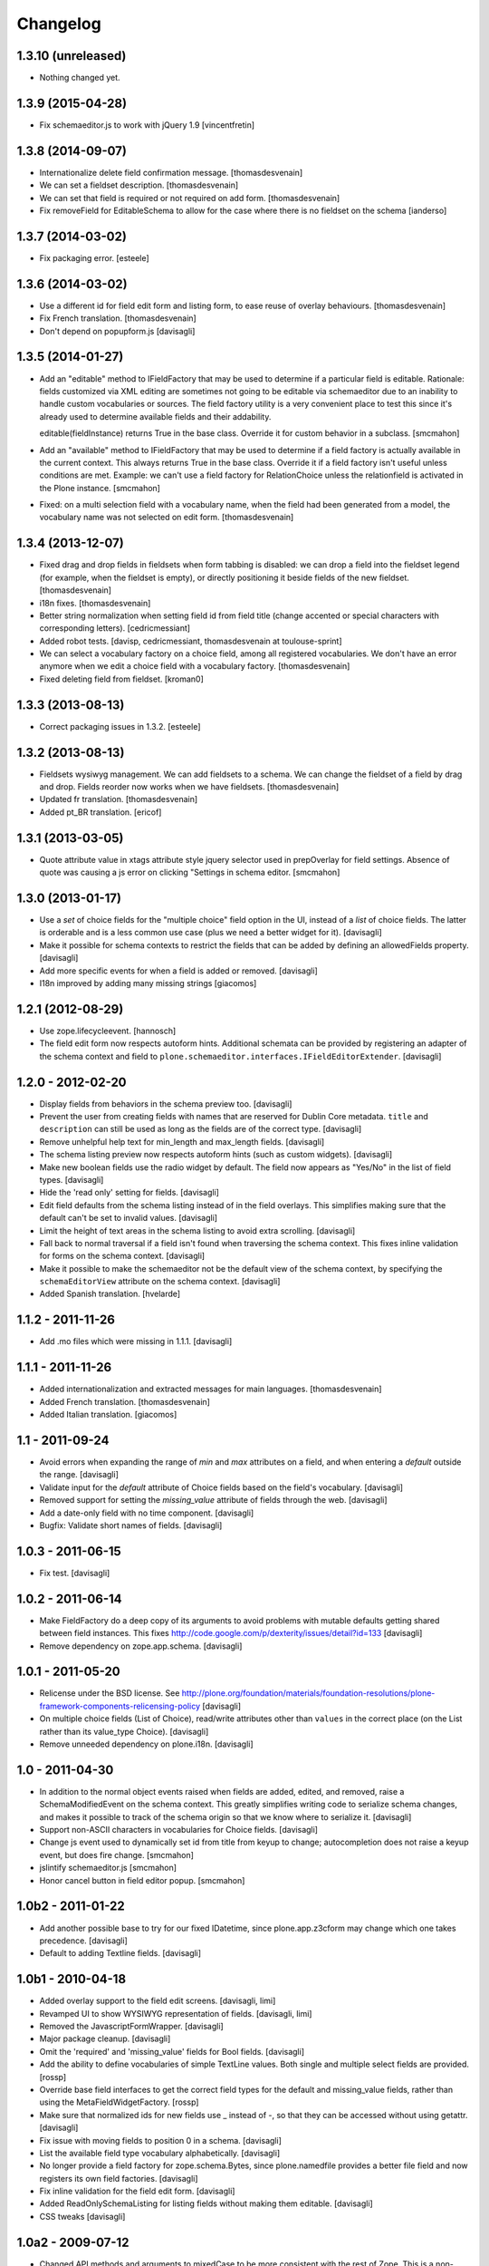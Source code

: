 Changelog
=========

1.3.10 (unreleased)
-------------------

- Nothing changed yet.


1.3.9 (2015-04-28)
------------------

- Fix schemaeditor.js to work with jQuery 1.9
  [vincentfretin]


1.3.8 (2014-09-07)
------------------

- Internationalize delete field confirmation message.
  [thomasdesvenain]

- We can set a fieldset description.
  [thomasdesvenain]

- We can set that field is required or not required on add form.
  [thomasdesvenain]

- Fix removeField for EditableSchema to allow for the case where there
  is no fieldset on the schema
  [ianderso]


1.3.7 (2014-03-02)
------------------

- Fix packaging error.
  [esteele]


1.3.6 (2014-03-02)
------------------

- Use a different id for field edit form and listing form, to ease
  reuse of overlay behaviours.
  [thomasdesvenain]

- Fix French translation.
  [thomasdesvenain]

- Don't depend on popupform.js
  [davisagli]

1.3.5 (2014-01-27)
------------------

- Add an "editable" method to IFieldFactory that may be used to determine
  if a particular field is editable. Rationale: fields customized via XML
  editing are sometimes not going to be editable via schemaeditor due to
  an inability to handle custom vocabularies or sources. The field factory
  utility is a very convenient place to test this since it's already
  used to determine available fields and their addability.

  editable(fieldInstance) returns True in the base class. Override it for
  custom behavior in a subclass.
  [smcmahon]

- Add an "available" method to IFieldFactory that may be used to determine
  if a field factory is actually available in the current context. This always
  returns True in the base class. Override it if a field factory isn't useful
  unless conditions are met. Example: we can't use a field factory for
  RelationChoice unless the relationfield is activated in the Plone
  instance.
  [smcmahon]

- Fixed: on a multi selection field with a vocabulary name,
  when the field had been generated from a model,
  the vocabulary name was not selected on edit form.
  [thomasdesvenain]

1.3.4 (2013-12-07)
------------------

- Fixed drag and drop fields in fieldsets when form tabbing is disabled:
  we can drop a field into the fieldset legend (for example, when the fieldset is empty),
  or directly positioning it beside fields of the new fieldset.
  [thomasdesvenain]

- i18n fixes.
  [thomasdesvenain]

- Better string normalization when setting field id from field title
  (change accented or special characters with corresponding letters).
  [cedricmessiant]

- Added robot tests.
  [davisp, cedricmessiant, thomasdesvenain at toulouse-sprint]

- We can select a vocabulary factory on a choice field,
  among all registered vocabularies.
  We don't have an error anymore
  when we edit a choice field with a vocabulary factory.
  [thomasdesvenain]

- Fixed deleting field from fieldset.
  [kroman0]

1.3.3 (2013-08-13)
------------------

- Correct packaging issues in 1.3.2.
  [esteele]

1.3.2 (2013-08-13)
------------------

- Fieldsets wysiwyg management.
  We can add fieldsets to a schema.
  We can change the fieldset of a field by drag and drop.
  Fields reorder now works when we have fieldsets.
  [thomasdesvenain]

- Updated fr translation.
  [thomasdesvenain]

- Added pt_BR translation.
  [ericof]


1.3.1 (2013-03-05)
------------------

- Quote attribute value in xtags attribute style jquery selector used
  in prepOverlay for field settings. Absence of quote was causing a js error
  on clicking "Settings in schema editor.
  [smcmahon]


1.3.0 (2013-01-17)
------------------

- Use a *set* of choice fields for the "multiple choice" field option in the UI,
  instead of a *list* of choice fields. The latter is orderable and is a less
  common use case (plus we need a better widget for it).
  [davisagli]

- Make it possible for schema contexts to restrict the fields that can be added
  by defining an allowedFields property.
  [davisagli]

- Add more specific events for when a field is added or removed.
  [davisagli]

- I18n improved by adding many missing strings
  [giacomos]


1.2.1 (2012-08-29)
------------------

* Use zope.lifecycleevent.
  [hannosch]

* The field edit form now respects autoform hints. Additional schemata can
  be provided by registering an adapter of the schema context and field to
  ``plone.schemaeditor.interfaces.IFieldEditorExtender``.
  [davisagli]


1.2.0 - 2012-02-20
------------------

* Display fields from behaviors in the schema preview too.
  [davisagli]

* Prevent the user from creating fields with names that are reserved for
  Dublin Core metadata. ``title`` and ``description`` can still be used
  as long as the fields are of the correct type.
  [davisagli]

* Remove unhelpful help text for min_length and max_length fields.
  [davisagli]

* The schema listing preview now respects autoform hints (such as custom
  widgets).
  [davisagli]

* Make new boolean fields use the radio widget by default. The field now
  appears as "Yes/No" in the list of field types.
  [davisagli]

* Hide the 'read only' setting for fields.
  [davisagli]

* Edit field defaults from the schema listing instead of in the field
  overlays. This simplifies making sure that the default can't be set
  to invalid values.
  [davisagli]

* Limit the height of text areas in the schema listing to avoid extra
  scrolling.
  [davisagli]

* Fall back to normal traversal if a field isn't found when traversing the
  schema context. This fixes inline validation for forms on the schema
  context.
  [davisagli]

* Make it possible to make the schemaeditor not be the default view of the
  schema context, by specifying the ``schemaEditorView`` attribute on the
  schema context.
  [davisagli]

* Added Spanish translation.
  [hvelarde]

1.1.2 - 2011-11-26
------------------

* Add .mo files which were missing in 1.1.1.
  [davisagli]

1.1.1 - 2011-11-26
------------------

* Added internationalization and extracted messages for main languages.
  [thomasdesvenain]

* Added French translation.
  [thomasdesvenain]

* Added Italian translation.
  [giacomos]

1.1 - 2011-09-24
----------------

* Avoid errors when expanding the range of `min` and `max` attributes on a
  field, and when entering a `default` outside the range.
  [davisagli]

* Validate input for the `default` attribute of Choice fields based on the
  field's vocabulary.
  [davisagli]

* Removed support for setting the `missing_value` attribute of fields through
  the web.
  [davisagli]

* Add a date-only field with no time component.
  [davisagli]

* Bugfix: Validate short names of fields.
  [davisagli]

1.0.3 - 2011-06-15
------------------

* Fix test.
  [davisagli]

1.0.2 - 2011-06-14
------------------

* Make FieldFactory do a deep copy of its arguments to avoid problems with
  mutable defaults getting shared between field instances.
  This fixes http://code.google.com/p/dexterity/issues/detail?id=133
  [davisagli]

* Remove dependency on zope.app.schema.
  [davisagli]

1.0.1 - 2011-05-20
------------------

* Relicense under the BSD license.
  See http://plone.org/foundation/materials/foundation-resolutions/plone-framework-components-relicensing-policy
  [davisagli]

* On multiple choice fields (List of Choice), read/write attributes other than
  ``values`` in the correct place (on the List rather than its value_type
  Choice).
  [davisagli]

* Remove unneeded dependency on plone.i18n.
  [davisagli]

1.0 - 2011-04-30
----------------

* In addition to the normal object events raised when fields are added, edited,
  and removed, raise a SchemaModifiedEvent on the schema context. This greatly
  simplifies writing code to serialize schema changes, and makes it possible to
  track of the schema origin so that we know where to serialize it.
  [davisagli]

* Support non-ASCII characters in vocabularies for Choice fields.
  [davisagli]

* Change js event used to dynamically set id from title from keyup to change;
  autocompletion does not raise a keyup event, but does fire change.
  [smcmahon]

* jslintify schemaeditor.js
  [smcmahon]

* Honor cancel button in field editor popup.
  [smcmahon]

1.0b2 - 2011-01-22
------------------

* Add another possible base to try for our fixed IDatetime, since
  plone.app.z3cform may change which one takes precedence.
  [davisagli]

* Default to adding Textline fields.
  [davisagli]

1.0b1 - 2010-04-18
------------------

* Added overlay support to the field edit screens.
  [davisagli, limi]

* Revamped UI to show WYSIWYG representation of fields.
  [davisagli, limi]

* Removed the JavascriptFormWrapper.
  [davisagli]

* Major package cleanup.
  [davisagli]

* Omit the 'required' and 'missing_value' fields for Bool fields.
  [davisagli]

* Add the ability to define vocabularies of simple TextLine values.
  Both single and multiple select fields are provided.
  [rossp]

* Override base field interfaces to get the correct field types for the default
  and missing_value fields, rather than using the MetaFieldWidgetFactory.
  [rossp]

* Make sure that normalized ids for new fields use _ instead of -, so that they
  can be accessed without using getattr.
  [davisagli]

* Fix issue with moving fields to position 0 in a schema.
  [davisagli]

* List the available field type vocabulary alphabetically.
  [davisagli]

* No longer provide a field factory for zope.schema.Bytes, since
  plone.namedfile provides a better file field and now registers its own field
  factories.
  [davisagli]

* Fix inline validation for the field edit form.
  [davisagli]

* Added ReadOnlySchemaListing for listing fields without making them editable.
  [davisagli]

* CSS tweaks
  [davisagli]


1.0a2 - 2009-07-12
------------------

* Changed API methods and arguments to mixedCase to be more consistent with
  the rest of Zope. This is a non-backwards-compatible change. Our profuse
  apologies, but it's now or never. :-/

  If you find that you get import errors or unknown keyword arguments in your
  code, please change names from foo_bar too fooBar, e.g. add_field() becomes
  addField().
  [optilude]

1.0a1 - 2009-05-23
------------------

* Initial release

